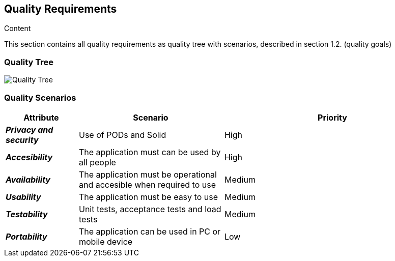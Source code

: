 [[section-quality-scenarios]]
== Quality Requirements


[role="arc42help"]
****

.Content
This section contains all quality requirements as quality tree with scenarios, described in section 1.2. (quality goals)

****

=== Quality Tree

[role="arc42help"]
****
image:./images/10_QualityTree.png["Quality Tree"]
****

=== Quality Scenarios

****
[role="arc42help"]
[options="header",cols="1,2,3"]
|===
|*Attribute*|*Scenario*|*Priority*
| *_Privacy and security_* | Use of PODs and Solid  | High
| *_Accesibility_* | The application must can be used by all people | High
| *_Availability_* | The application must be operational and accesible when required to use| Medium
| *_Usability_* | The application must be easy to use | Medium
| *_Testability_* | Unit tests, acceptance tests and load tests | Medium
| *_Portability_* | The application can be used in PC or mobile device | Low
|===
****
